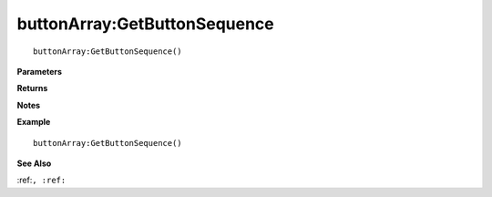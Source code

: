 .. _buttonArray_GetButtonSequence:

===================================
buttonArray\:GetButtonSequence 
===================================

.. description
    
::

   buttonArray:GetButtonSequence()


**Parameters**



**Returns**



**Notes**



**Example**

::

   buttonArray:GetButtonSequence()

**See Also**

:ref:``, :ref:`` 

